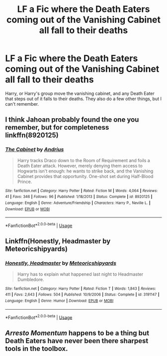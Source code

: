 #+TITLE: LF a Fic where the Death Eaters coming out of the Vanishing Cabinet all fall to their deaths

* LF a Fic where the Death Eaters coming out of the Vanishing Cabinet all fall to their deaths
:PROPERTIES:
:Author: LittenInAScarf
:Score: 7
:DateUnix: 1560702408.0
:DateShort: 2019-Jun-16
:FlairText: What's That Fic?
:END:
Harry, or Harry's group move the vanishing cabinet, and any Death Eater that steps out of it falls to their deaths. They also do a few other things, but I can't remember.


** I think Jahoan probably found the one you remember, but for completeness\\
linkffn(8920125)
:PROPERTIES:
:Author: adgnatum
:Score: 6
:DateUnix: 1560710841.0
:DateShort: 2019-Jun-16
:END:

*** [[https://www.fanfiction.net/s/8920125/1/][*/The Cabinet/*]] by [[https://www.fanfiction.net/u/829951/Andrius][/Andrius/]]

#+begin_quote
  Harry tracks Draco down to the Room of Requirement and foils a Death Eater attack. However, merely denying them access to Hogwarts isn't enough: he wants to strike back, and the Vanishing Cabinet provides that opportunity. One-shot set during Half-Blood Prince.
#+end_quote

^{/Site/:} ^{fanfiction.net} ^{*|*} ^{/Category/:} ^{Harry} ^{Potter} ^{*|*} ^{/Rated/:} ^{Fiction} ^{M} ^{*|*} ^{/Words/:} ^{4,064} ^{*|*} ^{/Reviews/:} ^{41} ^{*|*} ^{/Favs/:} ^{346} ^{*|*} ^{/Follows/:} ^{96} ^{*|*} ^{/Published/:} ^{1/18/2013} ^{*|*} ^{/Status/:} ^{Complete} ^{*|*} ^{/id/:} ^{8920125} ^{*|*} ^{/Language/:} ^{English} ^{*|*} ^{/Genre/:} ^{Adventure/Friendship} ^{*|*} ^{/Characters/:} ^{Harry} ^{P.,} ^{Neville} ^{L.} ^{*|*} ^{/Download/:} ^{[[http://www.ff2ebook.com/old/ffn-bot/index.php?id=8920125&source=ff&filetype=epub][EPUB]]} ^{or} ^{[[http://www.ff2ebook.com/old/ffn-bot/index.php?id=8920125&source=ff&filetype=mobi][MOBI]]}

--------------

*FanfictionBot*^{2.0.0-beta} | [[https://github.com/tusing/reddit-ffn-bot/wiki/Usage][Usage]]
:PROPERTIES:
:Author: FanfictionBot
:Score: 3
:DateUnix: 1560710862.0
:DateShort: 2019-Jun-16
:END:


** Linkffn(Honestly, Headmaster by Meteoricshipyards)
:PROPERTIES:
:Author: Jahoan
:Score: 5
:DateUnix: 1560704426.0
:DateShort: 2019-Jun-16
:END:

*** [[https://www.fanfiction.net/s/3191147/1/][*/Honestly, Headmaster/*]] by [[https://www.fanfiction.net/u/897648/Meteoricshipyards][/Meteoricshipyards/]]

#+begin_quote
  Harry has to explain what happened last night to Headmaster Dumbledore.
#+end_quote

^{/Site/:} ^{fanfiction.net} ^{*|*} ^{/Category/:} ^{Harry} ^{Potter} ^{*|*} ^{/Rated/:} ^{Fiction} ^{T} ^{*|*} ^{/Words/:} ^{1,843} ^{*|*} ^{/Reviews/:} ^{411} ^{*|*} ^{/Favs/:} ^{2,643} ^{*|*} ^{/Follows/:} ^{504} ^{*|*} ^{/Published/:} ^{10/9/2006} ^{*|*} ^{/Status/:} ^{Complete} ^{*|*} ^{/id/:} ^{3191147} ^{*|*} ^{/Language/:} ^{English} ^{*|*} ^{/Genre/:} ^{Humor} ^{*|*} ^{/Download/:} ^{[[http://www.ff2ebook.com/old/ffn-bot/index.php?id=3191147&source=ff&filetype=epub][EPUB]]} ^{or} ^{[[http://www.ff2ebook.com/old/ffn-bot/index.php?id=3191147&source=ff&filetype=mobi][MOBI]]}

--------------

*FanfictionBot*^{2.0.0-beta} | [[https://github.com/tusing/reddit-ffn-bot/wiki/Usage][Usage]]
:PROPERTIES:
:Author: FanfictionBot
:Score: 1
:DateUnix: 1560704442.0
:DateShort: 2019-Jun-16
:END:


** /Arresto Momentum/ happens to be a thing but Death Eaters have never been there sharpest tools in the toolbox.
:PROPERTIES:
:Author: rohan62442
:Score: 1
:DateUnix: 1560705400.0
:DateShort: 2019-Jun-16
:END:

